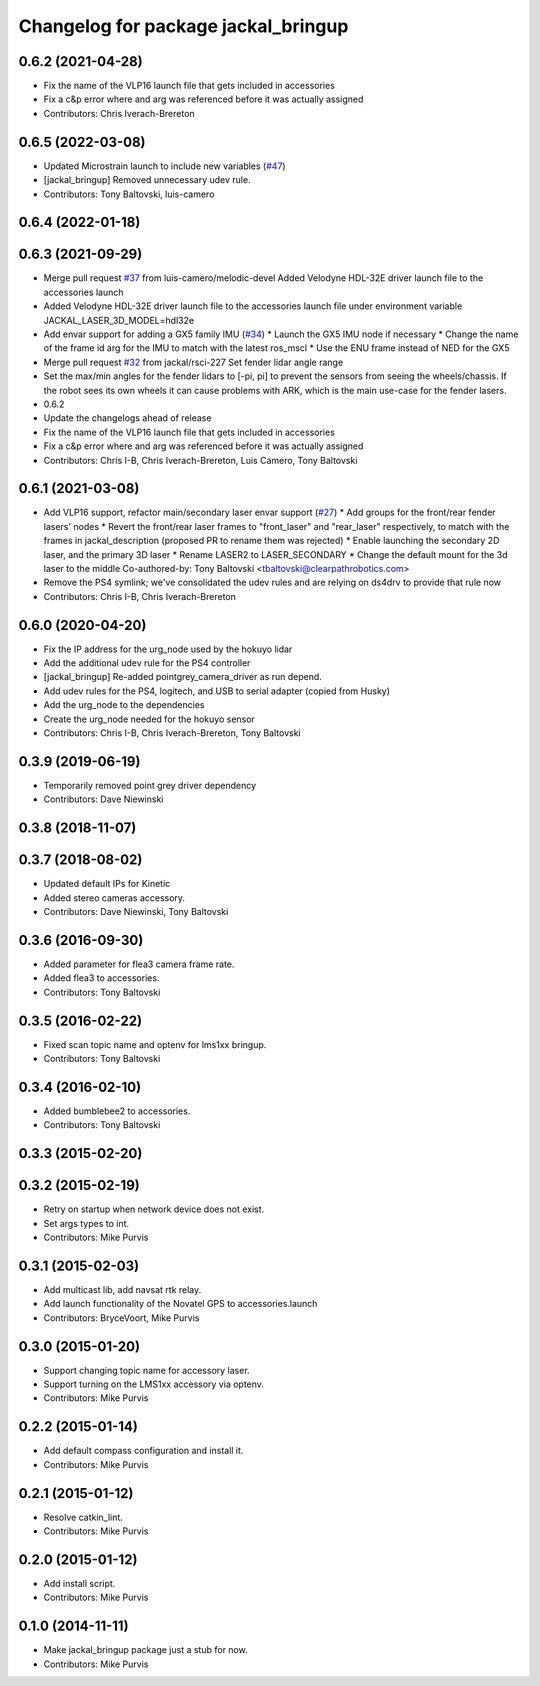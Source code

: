 ^^^^^^^^^^^^^^^^^^^^^^^^^^^^^^^^^^^^
Changelog for package jackal_bringup
^^^^^^^^^^^^^^^^^^^^^^^^^^^^^^^^^^^^

0.6.2 (2021-04-28)
------------------
* Fix the name of the VLP16 launch file that gets included in accessories
* Fix a c&p error where and arg was referenced before it was actually assigned
* Contributors: Chris Iverach-Brereton

0.6.5 (2022-03-08)
------------------
* Updated Microstrain launch to include new variables (`#47 <https://github.com/jackal/jackal_robot/issues/47>`_)
* [jackal_bringup] Removed unnecessary udev rule.
* Contributors: Tony Baltovski, luis-camero

0.6.4 (2022-01-18)
------------------

0.6.3 (2021-09-29)
------------------
* Merge pull request `#37 <https://github.com/jackal/jackal_robot/issues/37>`_ from luis-camero/melodic-devel
  Added Velodyne HDL-32E driver launch file to the accessories launch
* Added Velodyne HDL-32E driver launch file to the accessories launch file under environment variable JACKAL_LASER_3D_MODEL=hdl32e
* Add envar support for adding a GX5 family IMU (`#34 <https://github.com/jackal/jackal_robot/issues/34>`_)
  * Launch the GX5 IMU node if necessary
  * Change the name of the frame id arg for the IMU to match with the latest ros_mscl
  * Use the ENU frame instead of NED for the GX5
* Merge pull request `#32 <https://github.com/jackal/jackal_robot/issues/32>`_ from jackal/rsci-227
  Set fender lidar angle range
* Set the max/min angles for the fender lidars to [-pi, pi] to prevent the sensors from seeing the wheels/chassis.  If the robot sees its own wheels it can cause problems with ARK, which is the main use-case for the fender lasers.
* 0.6.2
* Update the changelogs ahead of release
* Fix the name of the VLP16 launch file that gets included in accessories
* Fix a c&p error where and arg was referenced before it was actually assigned
* Contributors: Chris I-B, Chris Iverach-Brereton, Luis Camero, Tony Baltovski

0.6.1 (2021-03-08)
------------------
* Add VLP16 support, refactor main/secondary laser envar support (`#27 <https://github.com/jackal/jackal_robot/issues/27>`_)
  * Add groups for the front/rear fender lasers' nodes
  * Revert the front/rear laser frames to "front_laser" and "rear_laser" respectively, to match with the frames in jackal_description (proposed PR to rename them was rejected)
  * Enable launching the secondary 2D laser, and the primary 3D laser
  * Rename LASER2 to LASER_SECONDARY
  * Change the default mount for the 3d laser to the middle
  Co-authored-by: Tony Baltovski <tbaltovski@clearpathrobotics.com>
* Remove the PS4 symlink; we've consolidated the udev rules and are relying on ds4drv to provide that rule now
* Contributors: Chris I-B, Chris Iverach-Brereton

0.6.0 (2020-04-20)
------------------
* Fix the IP address for the urg_node used by the hokuyo lidar
* Add the additional udev rule for the PS4 controller
* [jackal_bringup] Re-added pointgrey_camera_driver as run depend.
* Add udev rules for the PS4, logitech, and USB to serial adapter (copied from Husky)
* Add the urg_node to the dependencies
* Create the urg_node needed for the hokuyo sensor
* Contributors: Chris I-B, Chris Iverach-Brereton, Tony Baltovski

0.3.9 (2019-06-19)
------------------
* Temporarily removed point grey driver dependency
* Contributors: Dave Niewinski

0.3.8 (2018-11-07)
------------------

0.3.7 (2018-08-02)
------------------
* Updated default IPs for Kinetic
* Added stereo cameras accessory.
* Contributors: Dave Niewinski, Tony Baltovski

0.3.6 (2016-09-30)
------------------
* Added parameter for flea3 camera frame rate.
* Added flea3 to accessories.
* Contributors: Tony Baltovski

0.3.5 (2016-02-22)
------------------
* Fixed scan topic name and optenv for lms1xx bringup.
* Contributors: Tony Baltovski

0.3.4 (2016-02-10)
------------------
* Added bumblebee2 to accessories.
* Contributors: Tony Baltovski

0.3.3 (2015-02-20)
------------------

0.3.2 (2015-02-19)
------------------
* Retry on startup when network device does not exist.
* Set args types to int.
* Contributors: Mike Purvis

0.3.1 (2015-02-03)
------------------
* Add multicast lib, add navsat rtk relay.
* Add launch functionality of the Novatel GPS to accessories.launch
* Contributors: BryceVoort, Mike Purvis

0.3.0 (2015-01-20)
------------------
* Support changing topic name for accessory laser.
* Support turning on the LMS1xx accessory via optenv.
* Contributors: Mike Purvis

0.2.2 (2015-01-14)
------------------
* Add default compass configuration and install it.
* Contributors: Mike Purvis

0.2.1 (2015-01-12)
------------------
* Resolve catkin_lint.
* Contributors: Mike Purvis

0.2.0 (2015-01-12)
------------------
* Add install script.
* Contributors: Mike Purvis

0.1.0 (2014-11-11)
------------------
* Make jackal_bringup package just a stub for now.
* Contributors: Mike Purvis
